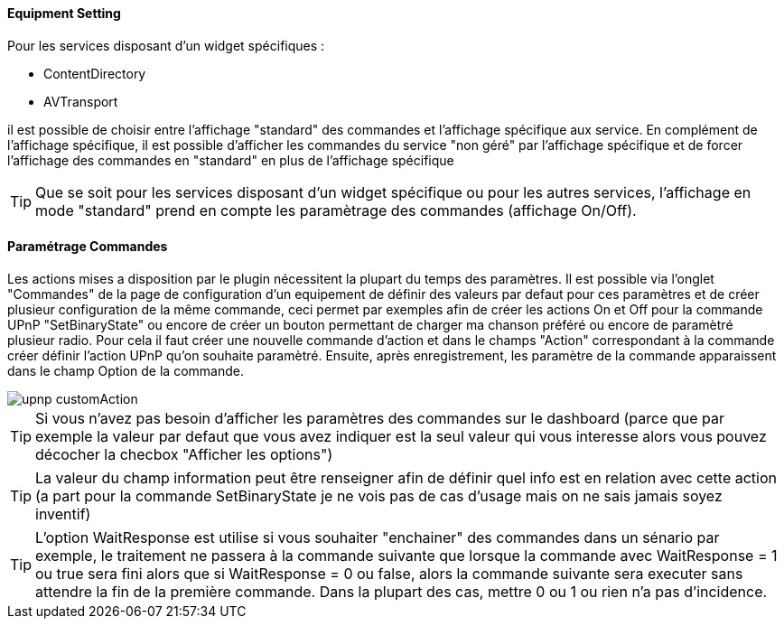 ==== Equipment Setting

Pour les services disposant d'un widget spécifiques :

* ContentDirectory

* AVTransport

il est possible de choisir entre l'affichage "standard" des commandes et l'affichage spécifique aux service.
En complément de l'affichage spécifique, il est possible d'afficher les commandes du service "non géré" par l'affichage spécifique et de forcer 
l'affichage des commandes en "standard" en plus de l'affichage spécifique

TIP: Que se soit pour les services disposant d'un widget spécifique ou pour les autres services, l'affichage en mode "standard" prend en compte les paramètrage des commandes (affichage On/Off).

==== Paramétrage Commandes

Les actions mises a disposition par le plugin nécessitent la plupart du temps des paramètres. 
Il est possible via l'onglet "Commandes" de la page de configuration d'un equipement de définir des valeurs par defaut pour ces paramètres 
et de créer plusieur configuration de la même commande, ceci permet par exemples afin de créer les actions On et Off pour la commande UPnP "SetBinaryState" 
ou encore de créer un bouton permettant de charger ma chanson préféré ou encore de paramètré plusieur radio.
Pour cela il faut créer une nouvelle commande d'action et dans le champs "Action" correspondant à la commande créer définir l'action UPnP qu'on souhaite paramètré. 
Ensuite, après enregistrement, les paramètre de la commande apparaissent dans le champ Option de la commande.

image::../images/upnp_customAction.png[]


TIP: Si vous n'avez pas besoin d'afficher les paramètres des commandes sur le dashboard (parce que par exemple la valeur par defaut que vous 
avez indiquer est la seul valeur qui vous interesse alors vous pouvez décocher la checbox "Afficher les options")

TIP: La valeur du champ information peut être renseigner afin de définir quel info est en relation avec cette action (a part pour la commande 
SetBinaryState je ne vois pas de cas d'usage mais on ne sais jamais soyez inventif)

TIP: L'option WaitResponse est utilise si vous souhaiter "enchainer" des commandes dans un sénario par exemple, le traitement ne passera à la commande 
suivante que lorsque la commande avec WaitResponse = 1 ou true sera fini alors que si WaitResponse = 0 ou false, 
alors la commande suivante sera executer sans attendre la fin de la première commande. Dans la plupart des cas, mettre 0 ou 1 ou rien n'a pas d'incidence.

